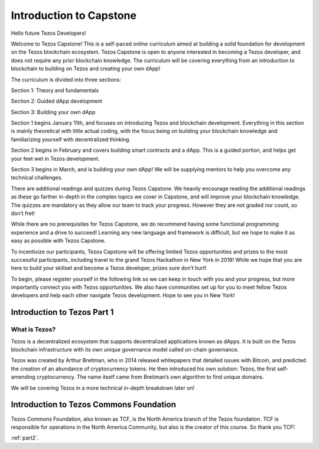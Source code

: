 .. part1:

***************
Introduction to Capstone
***************

.. _installing-docdir:

Hello future Tezos Developers!

Welcome to Tezos Capstone! This is a self-paced online curriculum aimed at building a solid foundation for development on the Tezos blockchain ecosystem. Tezos Capstone is open to anyone interested in becoming a Tezos developer, and does not require any prior blockchain knowledge. The curriculum will be covering everything from an introduction to blockchain to building on Tezos and creating your own dApp!

The curriculum is divided into three sections:

Section 1: Theory and fundamentals

Section 2: Guided dApp development

Section 3: Building your own dApp

Section 1 begins January 11th, and focuses on introducing Tezos and blockchain development. Everything in this section is mainly theoretical with little actual coding, with the focus being on building your blockchain knowledge and familiarizing yourself with decentralized thinking.

Section 2 begins in February and covers building smart contracts and a dApp. This is a guided portion, and helps get your feet wet in Tezos development.

Section 3 begins in March, and is building your own dApp! We will be supplying mentors to help you overcome any technical challenges.

There are additional readings and quizzes during Tezos Capstone. We heavily encourage reading the additional readings as these go farther in-depth in the complex topics we cover in Capstone, and will improve your blockchain knowledge. The quizzes are mandatory as they allow our team to track your progress. However they are not graded nor count, so don’t fret!

While there are no prerequisites for Tezos Capstone, we do recommend having some functional programming experience and a drive to succeed! Learning any new language and framework is difficult, but we hope to make it as easy as possible with Tezos Capstone.

To incentivize our participants, Tezos Capstone will be offering limited Tezos opportunities and prizes to the most successful participants, including travel to the grand Tezos Hackathon in New York in 2019! While we hope that you are here to build your skillset and become a Tezos developer, prizes sure don’t hurt!

To begin, please register yourself in the following link so we can keep in touch with you and your progress, but more importantly connect you with Tezos opportunities. We also have communities set up for you to meet fellow Tezos developers and help each other navigate Tezos development. Hope to see you in New York!

Introduction to Tezos Part 1
=============================

What is Tezos?
-----------------

Tezos is a decentralized ecosystem that supports decentralized applications known as dApps. It is built on the Tezos blockchain infrastructure with its own unique governance model called on-chain governance.

Tezos was created by Arthur Breitman, who in 2014 released whitepapers that detailed issues with Bitcoin, and predicted the creation of an abundance of cryptocurrency tokens. He then introduced his own solution: Tezos, the first self-amending cryptocurrency. The name itself came from Breitman’s own algorithm to find unique domains.

We will be covering Tezos in a more technical in-depth breakdown later on!

Introduction to Tezos Commons Foundation
=============================

Tezos Commons Foundation, also known as TCF, is the North America branch of the Tezos foundation. TCF is responsible for operations in the North America Community, but also is the creator of this course. So thank you TCF!

:ref:`part2`.
